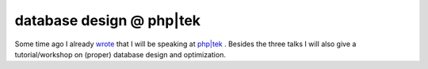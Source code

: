 database design @ php|tek
=========================

.. articleMetaData::
   :Where: Skien, Norway
   :Date: 20060228 2116 CET
   :Tags: conference, php, travel, work

.. image:: /images/content/phptekspeaker.gif
   :align: right

Some time ago I already `wrote`_ that I will be speaking at `php|tek`_ . Besides the three talks I
will also give a tutorial/workshop on (proper) database design and
optimization.


.. _`wrote`: /phptek_conference.php
.. _`php|tek`: http://phparch.com/tek


